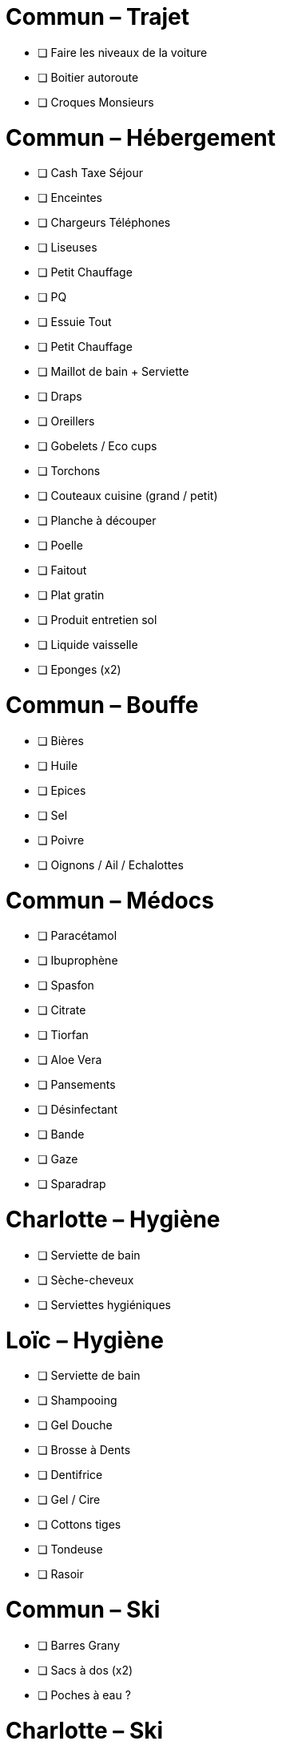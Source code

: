 = Commun – Trajet

* [ ] Faire les niveaux de la voiture
* [ ] Boitier autoroute
* [ ] Croques Monsieurs

= Commun – Hébergement

* [ ] Cash Taxe Séjour
* [ ] Enceintes
* [ ] Chargeurs Téléphones
* [ ] Liseuses
* [ ] Petit Chauffage
* [ ] PQ
* [ ] Essuie Tout
* [ ] Petit Chauffage
* [ ] Maillot de bain + Serviette
* [ ] Draps
* [ ] Oreillers
* [ ] Gobelets / Eco cups
* [ ] Torchons
* [ ] Couteaux cuisine (grand / petit)
* [ ] Planche à découper
* [ ] Poelle
* [ ] Faitout
* [ ] Plat gratin
* [ ] Produit entretien sol
* [ ] Liquide vaisselle
* [ ] Eponges (x2)

= Commun – Bouffe

* [ ] Bières
* [ ] Huile
* [ ] Epices
* [ ] Sel
* [ ] Poivre
* [ ] Oignons / Ail / Echalottes

= Commun – Médocs

* [ ] Paracétamol
* [ ] Ibuprophène
* [ ] Spasfon
* [ ] Citrate
* [ ] Tiorfan
* [ ] Aloe Vera
* [ ] Pansements
* [ ] Désinfectant
* [ ] Bande
* [ ] Gaze
* [ ] Sparadrap

= Charlotte – Hygiène

* [ ] Serviette de bain
* [ ] Sèche-cheveux
* [ ] Serviettes hygiéniques

= Loïc – Hygiène

* [ ] Serviette de bain
* [ ] Shampooing
* [ ] Gel Douche
* [ ] Brosse à Dents
* [ ] Dentifrice
* [ ] Gel / Cire
* [ ] Cottons tiges
* [ ] Tondeuse
* [ ] Rasoir

= Commun – Ski

* [ ] Barres Grany
* [ ] Sacs à dos (x2)
* [ ] Poches à eau ?

= Charlotte – Ski

* [ ] Serviette de bain
* [ ] Crème solaire
* [ ] Lipstick solaire
* [ ] Pantalon Ski
* [ ] Manteau
* [ ] Sous pulls
* [ ] Legging technique
* [ ] Chaussettes techniques
* [ ] Boxers techniques
* [ ] T-Shirts techniques
* [ ] Lunettes soleil
* [ ] Masque
* [ ] Bandeau
* [ ] Bonnet

= Loïc – Ski

* [ ] Serviette de bain
* [ ] Crème solaire
* [ ] Stick à lèvres
* [ ] Pantalons Ski (x2)
* [ ] Manteau
* [ ] Sous pulls
* [ ] Legging technique
* [ ] Chaussettes techniques
* [ ] Boxers techniques
* [ ] T-Shirts techniques
* [ ] Lunettes soleil
* [ ] Masque
* [ ] Bandeau
* [ ] Bonnet



* [ ] 
